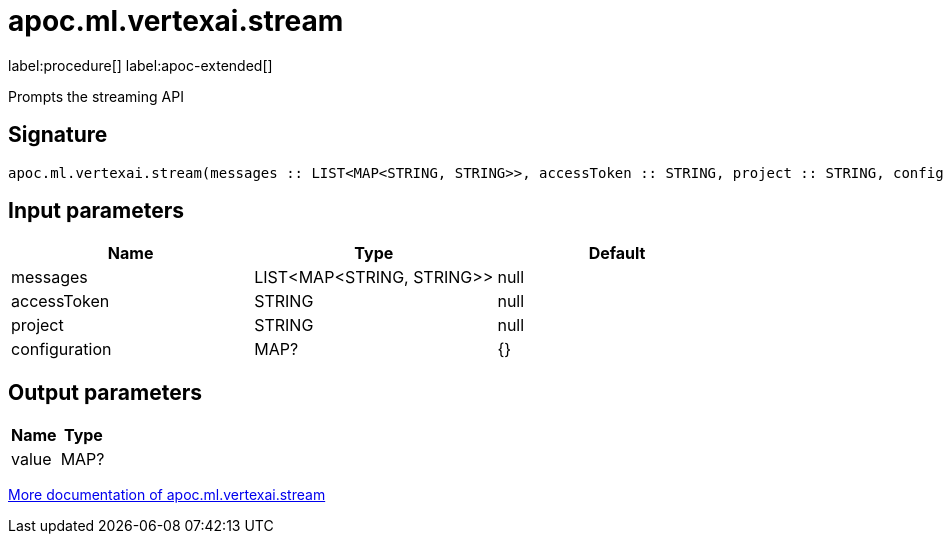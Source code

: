= apoc.ml.vertexai.stream
:description: This section contains reference documentation for the apoc.ml.vertexai.stream procedure.

label:procedure[] label:apoc-extended[]

[.emphasis]
Prompts the streaming API

== Signature

[source]
----
apoc.ml.vertexai.stream(messages :: LIST<MAP<STRING, STRING>>, accessToken :: STRING, project :: STRING, configuration = {} :: MAP?) :: (value :: MAP?)
----

== Input parameters
[.procedures, opts=header]
|===
| Name | Type | Default
|messages|LIST<MAP<STRING, STRING>>|null
|accessToken|STRING|null
|project|STRING|null
|configuration|MAP?|{}
|===

== Output parameters
[.procedures, opts=header]
|===
| Name | Type
|value|MAP?
|===

xref::ml/vertexai.adoc[More documentation of apoc.ml.vertexai.stream,role=more information]